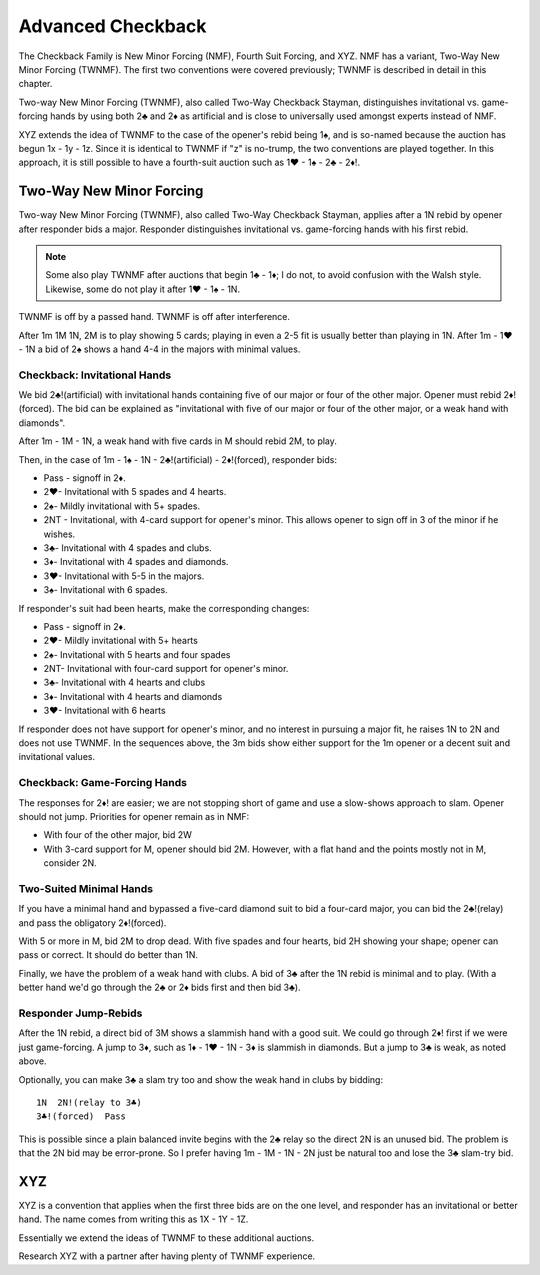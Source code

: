 
.. _Checkback:
   
Advanced Checkback
==================

.. index::
   pair:convention;XYZ
   pair:convention;checkback conventions
   pair:convention;Two-Way New Minor Forcing
   pair:convention;Two-Way Checkback Stayman
   pair:convention;Fourth Suit Forcing
   pair:convention;New Minor Forcing
   
The Checkback Family is New Minor Forcing (NMF), Fourth Suit Forcing, and XYZ. 
NMF has a variant, Two-Way New Minor Forcing (TWNMF). The first two conventions were 
covered previously; TWNMF is described in detail in this chapter.

Two-way New Minor Forcing (TWNMF), also called Two-Way Checkback Stayman, distinguishes 
invitational vs. game-forcing hands by using both 2♣ and 2♦ as artificial and is close to
universally used amongst experts instead of NMF.

XYZ extends the idea of TWNMF to the case of the opener's rebid being 1♠, and
is so-named because the auction has begun 1x - 1y - 1z. Since it is identical to 
TWNMF if "z" is no-trump, the two conventions are played together. In this approach, it is 
still possible to have a fourth-suit auction such as 1♥ - 1♠ - 2♣ - 2♦!. 

.. index::
   pair:convention;Two-Way New Minor Forcing (TWNMF)
   pair:convention;Two-Way Checkback Stayman
     
.. _TWNMF:

Two-Way New Minor Forcing
-------------------------

Two-way New Minor Forcing (TWNMF), also called Two-Way Checkback Stayman, applies after 
a 1N rebid by opener after responder bids a major. Responder distinguishes invitational 
vs. game-forcing hands with his first rebid.

.. note::

   Some also play TWNMF after auctions that begin 1♣ - 1♦; I do not, to avoid
   confusion with the Walsh style. Likewise, some do not play it after 1♥ - 1♠ - 1N.

TWNMF is off by a passed hand. TWNMF is off after interference.

After 1m 1M 1N, 2M is to play showing 5 cards; playing in even a 2-5 fit is usually better
than playing in 1N.  After 1m - 1♥ - 1N a bid of 2♠ shows a hand 4-4 in the majors with
minimal values.  

Checkback: Invitational Hands
~~~~~~~~~~~~~~~~~~~~~~~~~~~~~

We bid 2♣!(artificial) with invitational hands containing five of our 
major or four of the other major. Opener must rebid 2♦!(forced). 
The bid can be explained as "invitational with five of our major or four of the
other major, or a weak hand with diamonds".  

After 1m - 1M - 1N, a weak hand with five cards in M should rebid 2M, to play.

Then, in the case of 1m - 1♠ - 1N - 2♣!(artificial) - 2♦!(forced), responder bids:

* Pass - signoff in 2♦.
* 2♥- Invitational with 5 spades and 4 hearts.
* 2♠- Mildly invitational with 5+ spades.
* 2NT - Invitational, with 4-card support for opener's minor. This allows
  opener to sign off in 3 of the minor if he wishes.
* 3♣- Invitational with 4 spades and clubs.
* 3♦- Invitational with 4 spades and diamonds.
* 3♥- Invitational with 5-5 in the majors.
* 3♠- Invitational with 6 spades.

If responder's suit had been hearts, make the corresponding changes:

* Pass - signoff in 2♦.
* 2♥- Mildly invitational with 5+ hearts
* 2♠- Invitational with 5 hearts and four spades
* 2NT- Invitational with four-card support for opener's minor.
* 3♣- Invitational with 4 hearts and clubs
* 3♦- Invitational with 4 hearts and diamonds
* 3♥- Invitational with 6 hearts

If responder does not have support for opener's minor, and no interest in pursuing 
a major fit, he raises 1N to 2N and does not use TWNMF. In the sequences above, 
the 3m bids show either support for the 1m opener or a decent suit and invitational 
values.

Checkback: Game-Forcing Hands
~~~~~~~~~~~~~~~~~~~~~~~~~~~~~

The responses for 2♦! are easier; we are not
stopping short of game and use a slow-shows approach to slam. Opener should not
jump. Priorities for opener remain as in NMF:

* With four of the other major, bid 2W
* With 3-card support for M, opener should bid 2M. However, with a flat hand and
  the points mostly not in M, consider 2N.
  
Two-Suited Minimal Hands
~~~~~~~~~~~~~~~~~~~~~~~~

If you have a minimal hand and bypassed a five-card diamond suit to bid a four-card
major, you can bid the 2♣!(relay) and pass the obligatory 2♦!(forced).

With 5 or more in M, bid 2M to drop dead.  With five spades and four hearts,
bid 2H showing your shape; opener can pass or correct.  It should do better than 1N.

Finally, we have the problem of a weak hand with clubs.  A bid of 3♣ after the 1N 
rebid is minimal and to play.  (With a better hand we'd go through the 2♣ or 2♦ bids 
first and then bid 3♣).

Responder Jump-Rebids
~~~~~~~~~~~~~~~~~~~~~

After the 1N rebid, a direct bid of 3M shows a slammish hand with a good suit.  We could 
go through 2♦! first if we were just game-forcing. A jump to 3♦, such as 
1♦ - 1♥ - 1N - 3♦ is slammish in diamonds. But a jump to 3♣ is weak, as noted above.

Optionally, you can make 3♣ a slam try too and show the weak hand in clubs by bidding::
    
    1N  2N!(relay to 3♣)
    3♣!(forced)  Pass
    
This is possible since a plain balanced invite begins with the 2♣ relay so the direct
2N is an unused bid. The problem is that the 2N bid may be error-prone. So I prefer
having 1m - 1M - 1N - 2N just be natural too and lose the 3♣ slam-try bid.

.. _XYZ:

XYZ
---

.. index::
   pair:convention;XYZ
        
XYZ is a convention that applies when the first three bids are on the one level, 
and responder has an invitational or better hand. The name comes from writing this as
1X - 1Y - 1Z.

Essentially we extend the ideas of TWNMF to these additional auctions.
 
Research XYZ with a partner after having plenty of TWNMF experience.
